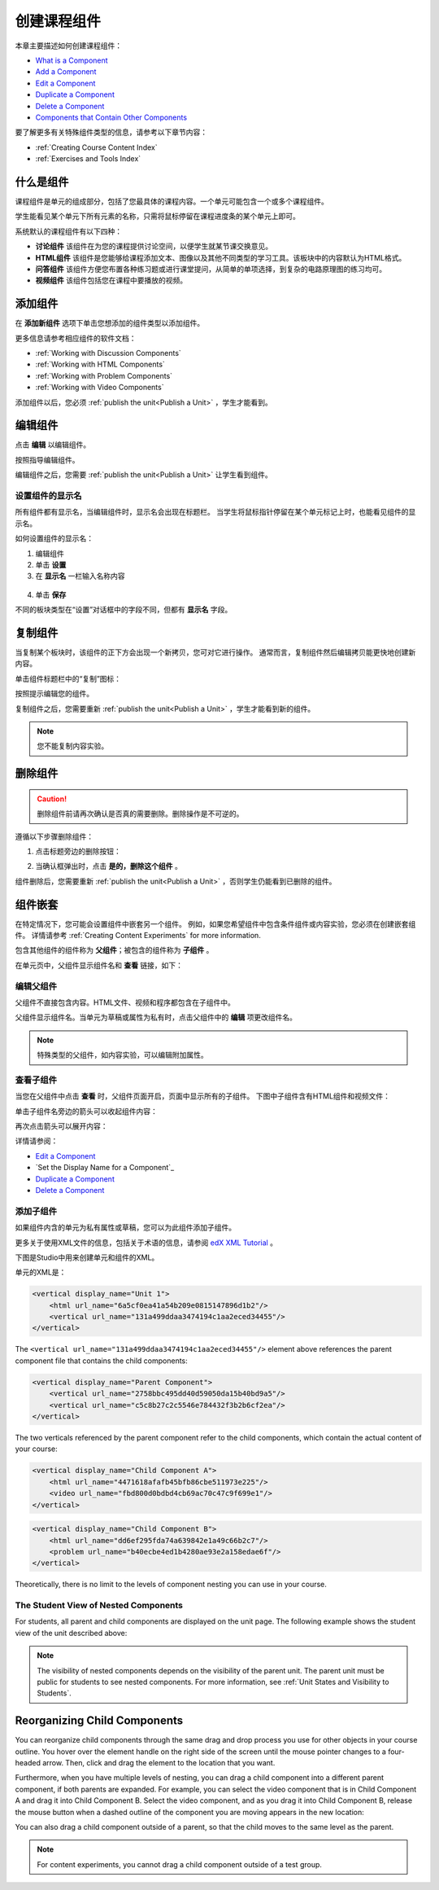 .. _Developing Course Components:

###################################
创建课程组件
###################################

本章主要描述如何创建课程组件：

* `What is a Component`_
* `Add a Component`_
* `Edit a Component`_
* `Duplicate a Component`_
* `Delete a Component`_
* `Components that Contain Other Components`_

要了解更多有关特殊组件类型的信息，请参考以下章节内容：

* :ref:`Creating Course Content Index`
* :ref:`Exercises and Tools Index`

.. _What is a Component:

********************
什么是组件
********************

课程组件是单元的组成部分，包括了您最具体的课程内容。一个单元可能包含一个或多个课程组件。

学生能看见某个单元下所有元素的名称，只需将鼠标停留在课程进度条的某个单元上即可。

.. image:: ../../../shared/building_and_running_chapters/Images/ComponentNames_CourseRibbon.png
 :alt: Image of the component list for a unit

系统默认的课程组件有以下四种：

* **讨论组件** 该组件在为您的课程提供讨论空间，以便学生就某节课交换意见。
* **HTML组件** 该组件是您能够给课程添加文本、图像以及其他不同类型的学习工具。该板块中的内容默认为HTML格式。
* **问答组件** 该组件方便您布置各种练习题或进行课堂提问，从简单的单项选择，到复杂的电路原理图的练习均可。
* **视频组件** 该组件包括您在课程中要播放的视频。

.. _Add a Component:

********************
添加组件
********************

在 **添加新组件** 选项下单击您想添加的组件类型以添加组件。

.. image:: ../../../shared/building_and_running_chapters/Images/AddNewComponent.png
  :alt: Image of adding a new component

更多信息请参考相应组件的软件文档：

- :ref:`Working with Discussion Components`
- :ref:`Working with HTML Components`
- :ref:`Working with Problem Components`
- :ref:`Working with Video Components`
  
添加组件以后，您必须
:ref:`publish the unit<Publish a Unit>` ，学生才能看到。

.. _Edit a Component:

********************
编辑组件
********************

点击 **编辑** 以编辑组件。

.. image:: ../../../shared/building_and_running_chapters/Images/unit-edit.png
  :alt: Image of a unit with Edit icon circled

按照指导编辑组件。

编辑组件之后，您需要
:ref:`publish the unit<Publish a Unit>` 让学生看到组件。

=====================================
设置组件的显示名
=====================================

所有组件都有显示名，当编辑组件时，显示名会出现在标题栏。
当学生将鼠标指针停留在某个单元标记上时，也能看见组件的显示名。

如何设置组件的显示名：

#. 编辑组件
#. 单击 **设置**
#. 在 **显示名** 一栏输入名称内容

  .. image:: ../../../shared/building_and_running_chapters/Images/display-name.png
   :alt: Image of the Display Name field for a component.

4. 单击 **保存**

不同的板块类型在“设置”对话框中的字段不同，但都有 **显示名** 字段。

.. _Duplicate a Component:

**********************
复制组件
**********************

当复制某个板块时，该组件的正下方会出现一个新拷贝，您可对它进行操作。
通常而言，复制组件然后编辑拷贝能更快地创建新内容。

单击组件标题栏中的“复制”图标：

.. image:: ../../../shared/building_and_running_chapters/Images/unit-dup.png
  :alt: Image of a unit with Duplicate icon circled

按照提示编辑您的组件。

复制组件之后，您需要重新 :ref:`publish the unit<Publish a Unit>` ，学生才能看到新的组件。

.. note::  您不能复制内容实验。

.. _Delete a Component:

**********************
删除组件
**********************

.. caution:: 
 删除组件前请再次确认是否真的需要删除。删除操作是不可逆的。

遵循以下步骤删除组件：

#. 点击标题旁边的删除按钮：

.. image:: ../../../shared/building_and_running_chapters/Images/unit-delete.png
  :alt: Image of a unit with Delete icon circled

2. 当确认框弹出时，点击 **是的，删除这个组件** 。

组件删除后，您需要重新 :ref:`publish the unit<Publish a Unit>` ，否则学生仍能看到已删除的组件。

.. _Components that Contain Other Components:

******************************************
组件嵌套
******************************************

在特定情况下，您可能会设置组件中嵌套另一个组件。
例如，如果您希望组件中包含条件组件或内容实验，您必须在创建嵌套组件。
详情请参考
:ref:`Creating Content Experiments` for more information.

包含其他组件的组件称为 **父组件**；被包含的组件称为 **子组件** 。

在单元页中，父组件显示组件名和 **查看** 链接，如下：

.. image:: ../../../shared/building_and_running_chapters/Images/component_container.png
 :alt: Image of a unit page with a parent component


==================================================
编辑父组件
==================================================

父组件不直接包含内容。HTML文件、视频和程序都包含在子组件中。

父组件显示组件名。当单元为草稿或属性为私有时，点击父组件中的 **编辑** 项更改组件名。

.. note:: 
  特殊类型的父组件，如内容实验，可以编辑附加属性。
  


======================================
查看子组件
======================================

当您在父组件中点击 **查看** 时，父组件页面开启，页面中显示所有的子组件。
下图中子组件含有HTML组件和视频文件：

.. image:: ../../../shared/building_and_running_chapters/Images/child-components-a.png
 :alt: Image of an expanded child component

单击子组件名旁边的箭头可以收起组件内容：

.. image:: ../../../shared/building_and_running_chapters/Images/child-components.png
 :alt: Image of a child component page

再次点击箭头可以展开内容：

详情请参阅：

* `Edit a Component`_
* `Set the Display Name for a Component`_
* `Duplicate a Component`_
* `Delete a Component`_

======================================
添加子组件
======================================

如果组件内含的单元为私有属性或草稿，您可以为此组件添加子组件。

更多关于使用XML文件的信息，包括关于术语的信息，请参阅 `edX XML Tutorial <http://edx.readthedoc
s.org/projects/devdata/en/latest/course_data_formats/course_xml.html>`_ 。

下图是Studio中用来创建单元和组件的XML。

单元的XML是：

.. code-block:: xml

    <vertical display_name="Unit 1">
        <html url_name="6a5cf0ea41a54b209e0815147896d1b2"/>
        <vertical url_name="131a499ddaa3474194c1aa2eced34455"/>
    </vertical>

The ``<vertical url_name="131a499ddaa3474194c1aa2eced34455"/>`` element above
references the parent component file that contains the child components:
 
.. code-block:: xml

    <vertical display_name="Parent Component">
        <vertical url_name="2758bbc495dd40d59050da15b40bd9a5"/>
        <vertical url_name="c5c8b27c2c5546e784432f3b2b6cf2ea"/>
    </vertical>

The two verticals referenced by the parent component refer to the child
components, which contain the actual content of your course:

.. code-block:: xml

    <vertical display_name="Child Component A">
        <html url_name="4471618afafb45bfb86cbe511973e225"/>
        <video url_name="fbd800d0bdbd4cb69ac70c47c9f699e1"/>
    </vertical>

.. code-block:: xml

    <vertical display_name="Child Component B">
        <html url_name="dd6ef295fda74a639842e1a49c66b2c7"/>
        <problem url_name="b40ecbe4ed1b4280ae93e2a158edae6f"/>
    </vertical>

Theoretically, there is no limit to the levels of component nesting you can use
in your course.


======================================
The Student View of Nested Components
======================================

For students, all parent and child components are displayed on the unit page.
The following example shows the student view of the unit described above:

.. image:: ../../../shared/building_and_running_chapters/Images/nested_components_student_view.png
 :alt: Image of the student's view of nested components

.. note:: 
 The visibility of nested components depends on the visibility of 
 the parent unit. The parent unit must be public for students to see nested
 components. For more information, see :ref:`Unit States and Visibility to Students`.


*******************************
Reorganizing Child Components
*******************************

You can reorganize child components through the same drag and drop process you
use for other objects in your course outline. You hover over the element handle
on the right side of the screen until the mouse pointer changes to a four-
headed arrow. Then, click and drag the element to the location that you want.

Furthermore, when you have multiple levels of nesting, you can drag a child
component into a different parent component, if both parents are expanded. For
example, you can select the video component that is in Child Component A and
drag it into Child Component B. Select the video component, and as you drag it
into Child Component B, release the mouse button when a dashed outline of the
component you are moving appears in the new location:

.. image:: ../../../shared/building_and_running_chapters/Images/drag_child_component.png
 :alt: Image of dragging a child component to a new location

You can also drag a child component outside of a parent, so that the child
moves to the same level as the parent.

.. note:: 
  For content experiments, you cannot drag a child component outside of a test
  group.
